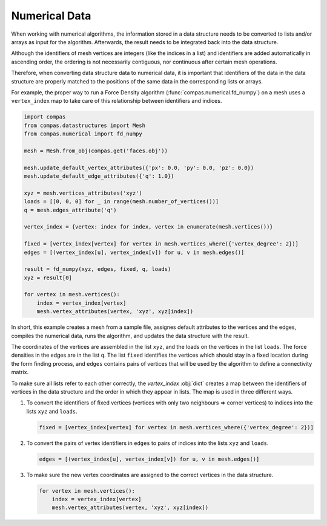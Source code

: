 **************
Numerical Data
**************

When working with numerical algorithms, the information stored in a data structure
needs to be converted to lists and/or arrays as input for the algorithm.
Afterwards, the result needs to be integrated back into the data structure.

Although the identifiers of mesh vertices are integers (like the indices in a list)
and identifiers are added automatically in ascending order,
the ordering is not necessarily contiguous, nor continuous after certain mesh operations.

Therefore, when converting data structure data to numerical data,
it is important that identifiers of the data in the data structure
are properly matched to the positions of the same data in the corresponding lists or arrays.

For example, the proper way to run a Force Density algorithm (:func:`compas.numerical.fd_numpy`)
on a mesh uses a ``vertex_index`` map to take care of this relationship between identifiers and indices.

.. code-block:: python

    import compas
    from compas.datastructures import Mesh
    from compas.numerical import fd_numpy

    mesh = Mesh.from_obj(compas.get('faces.obj'))

    mesh.update_default_vertex_attributes({'px': 0.0, 'py': 0.0, 'pz': 0.0})
    mesh.update_default_edge_attributes({'q': 1.0})

    xyz = mesh.vertices_attributes('xyz')
    loads = [[0, 0, 0] for _ in range(mesh.number_of_vertices())]
    q = mesh.edges_attribute('q')

    vertex_index = {vertex: index for index, vertex in enumerate(mesh.vertices())}

    fixed = [vertex_index[vertex] for vertex in mesh.vertices_where({'vertex_degree': 2})]
    edges = [(vertex_index[u], vertex_index[v]) for u, v in mesh.edges()]

    result = fd_numpy(xyz, edges, fixed, q, loads)
    xyz = result[0]

    for vertex in mesh.vertices():
        index = vertex_index[vertex]
        mesh.vertex_attributes(vertex, 'xyz', xyz[index])

In short, this example
creates a mesh from a sample file,
assignes default attributes to the vertices and the edges,
compiles the numerical data,
runs the algorithm,
and updates the data structure with the result.

The coordinates of the vertices are assembled in the list ``xyz``,
and the loads on the vertices in the list ``loads``.
The force densities in the edges are in the list ``q``.
The list ``fixed`` identifies the vertices which should stay in a fixed location during the form finding process,
and ``edges`` contains pairs of vertices that will be used by the algorithm to define a connectivity matrix.

To make sure all lists refer to each other correctly,
the `vertex_index` :obj:`dict` creates a map between the identifiers of vertices in the data structure
and the order in which they appear in lists.
The map is used in three different ways.

1.  To convert the identifiers of fixed vertices (vertices with only two neighbours => corner vertices)
    to indices into the lists ``xyz`` and ``loads``.

    .. code-block:: python

        fixed = [vertex_index[vertex] for vertex in mesh.vertices_where({'vertex_degree': 2})]

2.  To convert the pairs of vertex identifiers in ``edges`` to pairs of indices into the lists ``xyz`` and ``loads``.

    .. code-block:: python

        edges = [(vertex_index[u], vertex_index[v]) for u, v in mesh.edges()]

3.  To make sure the new vertex coordinates are assigned to the correct vertices in the data structure.

    .. code-block:: python

        for vertex in mesh.vertices():
            index = vertex_index[vertex]
            mesh.vertex_attributes(vertex, 'xyz', xyz[index])
